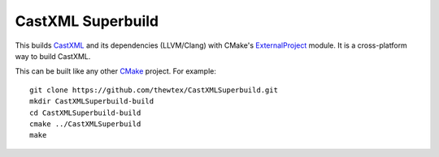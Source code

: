 CastXML Superbuild
==================

This builds CastXML_ and its dependencies (LLVM/Clang) with CMake's
ExternalProject_ module. It is a cross-platform way to build CastXML.

This can be built like any other CMake_ project.  For example::

  git clone https://github.com/thewtex/CastXMLSuperbuild.git
  mkdir CastXMLSuperbuild-build
  cd CastXMLSuperbuild-build
  cmake ../CastXMLSuperbuild
  make

.. _CastXML: https://github.com/CastXML/CastXML
.. _ExternalProject: http://www.cmake.org/cmake/help/git-master/module/ExternalProject.html
.. _CMake: http://cmake.org
